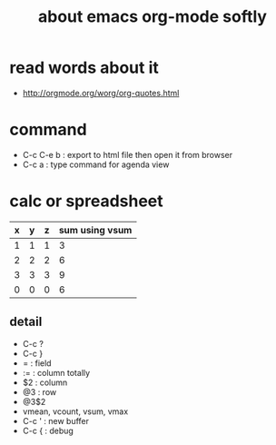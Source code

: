 #+TITLE: about emacs org-mode softly

* read words about it
  - http://orgmode.org/worg/org-quotes.html

* command
  - C-c C-e b : export to html file then open it from browser
  - C-c a : type command for agenda view

* calc or spreadsheet

| x | y | z | sum using vsum |
|---+---+---+----------------|
| 1 | 1 | 1 |              3 |
| 2 | 2 | 2 |              6 |
| 3 | 3 | 3 |              9 |
|---+---+---+----------------|
| 0 | 0 | 0 |              6 |
#+TBLFM: $4=vsum($1..$3)::@5$4=vsum(@2$2..@4$2)

** detail

- C-c ?
- C-c }
- = : field
- := : column totally 
- $2 : column
- @3 : row
- @3$2
- vmean, vcount, vsum, vmax
- C-c ' : new buffer
- C-c { : debug
